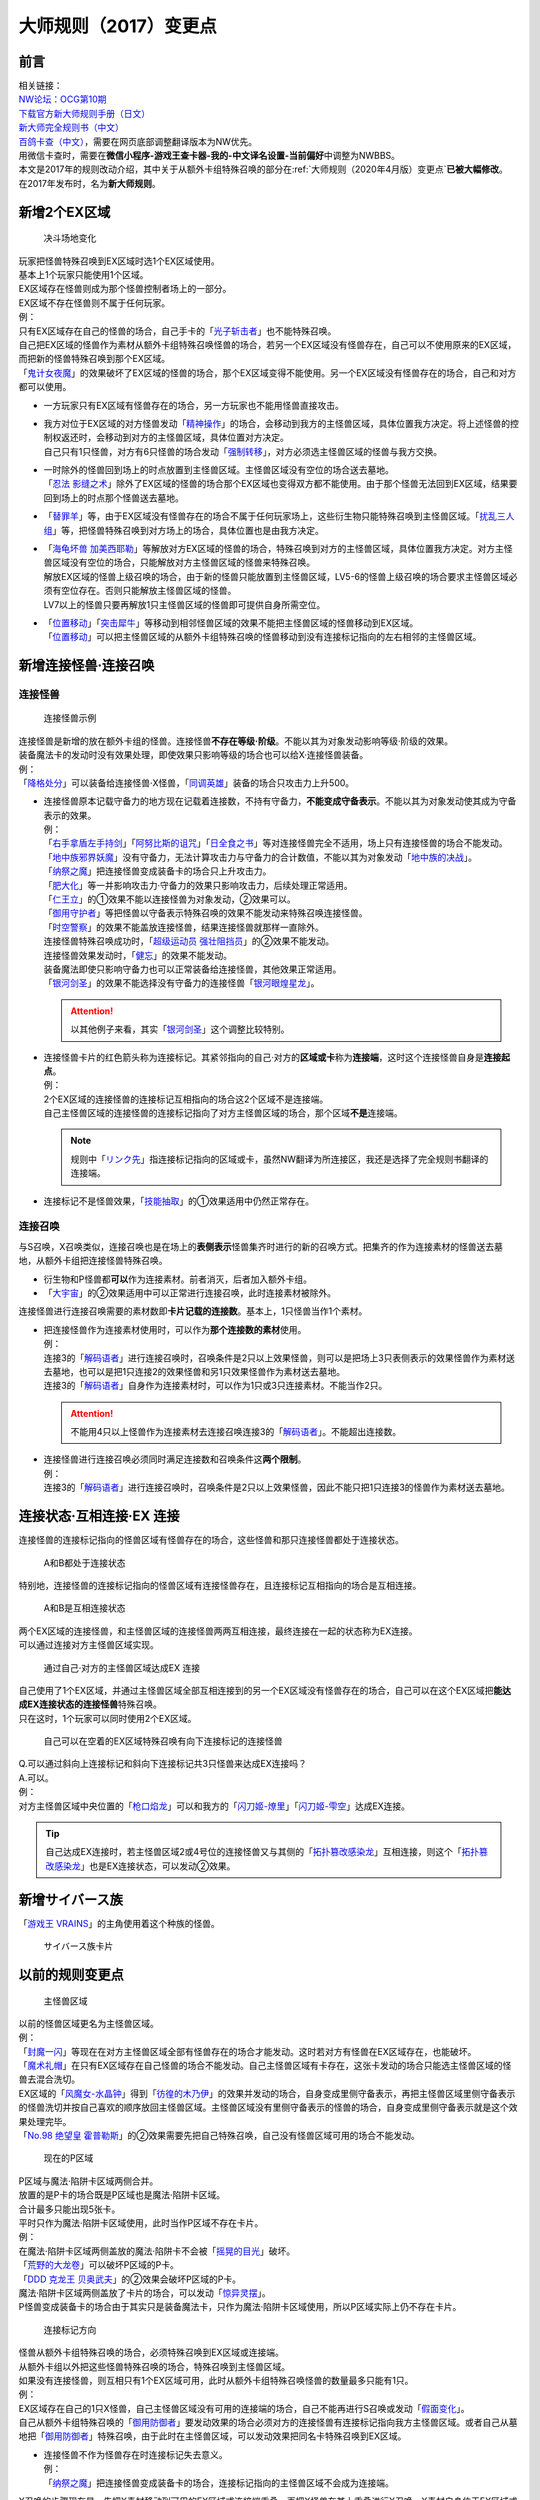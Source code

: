 .. _大师规则（2017）变更点:

===========================
大师规则（2017）变更点
===========================

前言
========

| 相关链接：
| `NW论坛：OCG第10期 <http://bbs.newwise.com/thread-907107-1-1.html>`__
| `下载官方新大师规则手册（日文） <http://www.yugioh-card.com/japan/howto/data/rulebook_new_master_rule_ver1.0.pdf>`__
| `新大师完全规则书（中文） <https://warsier.gitbooks.io/new_master_rule/content/>`__
| `百鸽卡查（中文） <https://ygocdb.com/>`__\ ，需要在网页底部调整翻译版本为NW优先。
| 用微信卡查时，需要在\ **微信小程序-游戏王查卡器-我的-中文译名设置-当前偏好**\ 中调整为NWBBS。

| 本文是2017年的规则改动介绍，其中关于从额外卡组特殊召唤的部分在\ :ref:`大师规则（2020年4月版）变更点`\ \ **已被大幅修改**\ 。
| 在2017年发布时，名为\ **新大师规则**\ 。

新增2个EX区域
=============

.. figure:: ../.static/c01/1.jpg
   :alt: 决斗场地变化

   决斗场地变化

| 玩家把怪兽特殊召唤到EX区域时选1个EX区域使用。
| 基本上1个玩家只能使用1个区域。
| EX区域存在怪兽则成为那个怪兽控制者场上的一部分。
| EX区域不存在怪兽则不属于任何玩家。

| 例：
| 只有EX区域存在自己的怪兽的场合，自己手卡的「`光子斩击者`_」也不能特殊召唤。
| 自己把EX区域的怪兽作为素材从额外卡组特殊召唤怪兽的场合，若另一个EX区域没有怪兽存在，自己可以不使用原来的EX区域，而把新的怪兽特殊召唤到那个EX区域。
| 「`鬼计女夜魔`_」的效果破坏了EX区域的怪兽的场合，那个EX区域变得不能使用。另一个EX区域没有怪兽存在的场合，自己和对方都可以使用。

-  | 一方玩家只有EX区域有怪兽存在的场合，另一方玩家也不能用怪兽直接攻击。

-  | 我方对位于EX区域的对方怪兽发动「`精神操作`_」的场合，会移动到我方的主怪兽区域，具体位置我方决定。将上述怪兽的控制权返还时，会移动到对方的主怪兽区域，具体位置对方决定。
   | 自己只有1只怪兽，对方有6只怪兽的场合发动「`强制转移`_」，对方必须选主怪兽区域的怪兽与我方交换。

-  | 一时除外的怪兽回到场上的时点放置到主怪兽区域。主怪兽区域没有空位的场合送去墓地。
   | 「`忍法 影缝之术`_」除外了EX区域的怪兽的场合那个EX区域也变得双方都不能使用。由于那个怪兽无法回到EX区域，结果要回到场上的时点那个怪兽送去墓地。

-  | 「`替罪羊`_」等，由于EX区域没有怪兽存在的场合不属于任何玩家场上，这些衍生物只能特殊召唤到主怪兽区域。「`扰乱三人组`_」等，把怪兽特殊召唤到对方场上的场合，具体位置也是由我方决定。

-  | 「`海龟坏兽 加美西耶勒`_」等解放对方EX区域的怪兽的场合，特殊召唤到对方的主怪兽区域，具体位置我方决定。对方主怪兽区域没有空位的场合，只能解放对方主怪兽区域的怪兽来特殊召唤。
   | 解放EX区域的怪兽上级召唤的场合，由于新的怪兽只能放置到主怪兽区域，LV5-6的怪兽上级召唤的场合要求主怪兽区域必须有空位存在。否则只能解放主怪兽区域的怪兽。
   | LV7以上的怪兽只要再解放1只主怪兽区域的怪兽即可提供自身所需空位。

-  | 「`位置移动`_」「`突击犀牛`_」等移动到相邻怪兽区域的效果不能把主怪兽区域的怪兽移动到EX区域。
   | 「`位置移动`_」可以把主怪兽区域的从额外卡组特殊召唤的怪兽移动到没有连接标记指向的左右相邻的主怪兽区域。

新增连接怪兽·连接召唤
=====================

连接怪兽
--------

.. figure:: ../.static/c01/2.jpg
   :alt: 连接怪兽示例

   连接怪兽示例

| 连接怪兽是新增的放在额外卡组的怪兽。连接怪兽\ **不存在等级·阶级**\ 。不能以其为对象发动影响等级·阶级的效果。
| 装备魔法卡的发动时没有效果处理，即使效果只影响等级的场合也可以给X·连接怪兽装备。
| 例：
| 「`降格处分`_」可以装备给连接怪兽·X怪兽，「`同调英雄`_」装备的场合只攻击力上升500。

-  | 连接怪兽原本记载守备力的地方现在记载着连接数，不持有守备力，\ **不能变成守备表示**\ 。不能以其为对象发动使其成为守备表示的效果。
   | 例：
   | 「`右手拿盾左手持剑`_」「`阿努比斯的诅咒`_」「`日全食之书`_」等对连接怪兽完全不适用，场上只有连接怪兽的场合不能发动。
   | 「`地中族邪界妖魔`_」没有守备力，无法计算攻击力与守备力的合计数值，不能以其为对象发动「`地中族的决战`_」。
   | 「`纳祭之魔`_」把连接怪兽变成装备卡的场合只上升攻击力。
   | 「`肥大化`_」等一并影响攻击力·守备力的效果只影响攻击力，后续处理正常适用。
   | 「`仁王立`_」的①效果不能以连接怪兽为对象发动，②效果可以。
   | 「`御用守护者`_」等把怪兽以守备表示特殊召唤的效果不能发动来特殊召唤连接怪兽。
   | 「`时空警察`_」的效果不能盖放连接怪兽，结果连接怪兽就那样一直除外。
   | 连接怪兽特殊召唤成功时，「`超级运动员 强壮阻挡员`_」的②效果不能发动。
   | 连接怪兽效果发动时，「`健忘`_」的效果不能发动。
   | 装备魔法即使只影响守备力也可以正常装备给连接怪兽，其他效果正常适用。
   | 「`银河剑圣`_」的效果不能选择没有守备力的连接怪兽「`银河眼煌星龙`_」。

   .. attention:: 以其他例子来看，其实「`银河剑圣`_」这个调整比较特别。

-  | 连接怪兽卡片的红色箭头称为连接标记。其紧邻指向的自己·对方的\ **区域或卡**\ 称为\ **连接端**\ ，这时这个连接怪兽自身是\ **连接起点**\ 。
   | 例：
   | 2个EX区域的连接怪兽的连接标记互相指向的场合这2个区域不是连接端。
   | 自己主怪兽区域的连接怪兽的连接标记指向了对方主怪兽区域的场合，那个区域\ **不是**\ 连接端。

   .. note:: 规则中「`リンク先`_」指连接标记指向的区域或卡，虽然NW翻译为所连接区，我还是选择了完全规则书翻译的连接端。

-  连接标记不是怪兽效果，「`技能抽取`_」的①效果适用中仍然正常存在。

连接召唤
--------

与S召唤，X召唤类似，连接召唤也是在场上的\ **表侧表示**\ 怪兽集齐时进行的新的召唤方式。把集齐的作为连接素材的怪兽送去墓地，从额外卡组把连接怪兽特殊召唤。

-  衍生物和P怪兽都\ **可以**\ 作为连接素材。前者消灭，后者加入额外卡组。

-  「`大宇宙`_」的②效果适用中可以正常进行连接召唤，此时连接素材被除外。

连接怪兽进行连接召唤需要的素材数即\ **卡片记载的连接数**\ 。基本上，1只怪兽当作1个素材。

-  | 把连接怪兽作为连接素材使用时，可以作为\ **那个连接数的素材**\ 使用。
   | 例：
   | 连接3的「`解码语者`_」进行连接召唤时，召唤条件是2只以上效果怪兽，则可以是把场上3只表侧表示的效果怪兽作为素材送去墓地，也可以是把1只连接2的效果怪兽和另1只效果怪兽作为素材送去墓地。
   | 连接3的「`解码语者`_」自身作为连接素材时，可以作为1只或3只连接素材。不能当作2只。

   .. attention:: 不能用4只以上怪兽作为连接素材去连接召唤连接3的「`解码语者`_」。不能超出连接数。

-  | 连接怪兽进行连接召唤必须同时满足连接数和召唤条件这\ **两个限制**\ 。
   | 例：
   | 连接3的「`解码语者`_」进行连接召唤时，召唤条件是2只以上效果怪兽，因此不能只把1只连接3的怪兽作为素材送去墓地。

连接状态·互相连接·EX 连接
=========================

连接怪兽的连接标记指向的怪兽区域有怪兽存在的场合，这些怪兽和那只连接怪兽都处于连接状态。

.. figure:: ../.static/c01/3.png
   :alt: A和B都处于连接状态

   A和B都处于连接状态

特别地，连接怪兽的连接标记指向的怪兽区域有连接怪兽存在，且连接标记互相指向的场合是互相连接。

.. figure:: ../.static/c01/4.png
   :alt: A和B是互相连接状态

   A和B是互相连接状态

| 两个EX区域的连接怪兽，和主怪兽区域的连接怪兽两两互相连接，最终连接在一起的状态称为EX连接。
| 可以通过连接对方主怪兽区域实现。

.. figure:: ../.static/c01/5.png
   :alt: 通过自己·对方的主怪兽区域达成EX 连接

   通过自己·对方的主怪兽区域达成EX 连接

| 自己使用了1个EX区域，并通过主怪兽区域全部互相连接到的另一个EX区域没有怪兽存在的场合，自己可以在这个EX区域把\ **能达成EX连接状态的连接怪兽**\ 特殊召唤。
| 只在这时，1个玩家可以同时使用2个EX区域。

.. figure:: ../.static/c01/6.png
   :alt: 自己可以在空着的EX区域特殊召唤有向下连接标记的连接怪兽

   自己可以在空着的EX区域特殊召唤有向下连接标记的连接怪兽

| Q.可以通过斜向上连接标记和斜向下连接标记共3只怪兽来达成EX连接吗？
| A.可以。

| 例：
| 对方主怪兽区域中央位置的「`枪口焰龙`_」可以和我方的「`闪刀姬-燎里`_」「`闪刀姬-雫空`_」达成EX连接。

.. tip:: 自己达成EX连接时，若主怪兽区域2或4号位的连接怪兽又与其侧的「`拓扑篡改感染龙`_」互相连接，则这个「`拓扑篡改感染龙`_」也是EX连接状态，可以发动②效果。

新增サイバース族
================

「`游戏王 VRAINS`_」的主角使用着这个种族的怪兽。

.. figure:: ../.static/c01/7.jpg
   :alt: サイバース族卡片

   サイバース族卡片

以前的规则变更点
================

.. figure:: ../.static/c01/8.jpg
   :alt: 主怪兽区域

   主怪兽区域

| 以前的怪兽区域更名为主怪兽区域。
| 例：
| 「`封魔一闪`_」等现在在对方主怪兽区域全部有怪兽存在的场合才能发动。这时若对方有怪兽在EX区域存在，也能破坏。
| 「`魔术礼帽`_」在只有EX区域存在自己怪兽的场合不能发动。自己主怪兽区域有卡存在，这张卡发动的场合只能选主怪兽区域的怪兽去混合洗切。
| EX区域的「`风魔女-水晶钟`_」得到「`彷徨的木乃伊`_」的效果并发动的场合，自身变成里侧守备表示，再把主怪兽区域里侧守备表示的怪兽洗切并按自己喜欢的顺序放回主怪兽区域。主怪兽区域没有里侧守备表示的怪兽的场合，自身变成里侧守备表示就是这个效果处理完毕。
| 「`No.98 绝望皇 霍普勒斯`_」的②效果需要先把自己特殊召唤，自己没有怪兽区域可用的场合不能发动。

.. figure:: ../.static/c01/9.jpg
   :alt: 现在的P区域

   现在的P区域

| P区域与魔法·陷阱卡区域两侧合并。
| 放置的是P卡的场合既是P区域也是魔法·陷阱卡区域。
| 合计最多只能出现5张卡。
| 平时只作为魔法·陷阱卡区域使用，此时当作P区域不存在卡片。
| 例：
| 在魔法·陷阱卡区域两侧盖放的魔法·陷阱卡不会被「`摇晃的目光`_」破坏。
| 「`荒野的大龙卷`_」可以破坏P区域的P卡。
| 「`DDD 克龙王 贝奥武夫`_」的②效果会破坏P区域的P卡。
| 魔法·陷阱卡区域两侧盖放了卡片的场合，可以发动「`惊异灵摆`_」。
| P怪兽变成装备卡的场合由于其实只是装备魔法卡，只作为魔法·陷阱卡区域使用，所以P区域实际上仍不存在卡片。

.. figure:: ../.static/c01/10.jpg
   :alt: 连接标记方向

   连接标记方向

| 怪兽从额外卡组特殊召唤的场合，必须特殊召唤到EX区域或连接端。
| 从额外卡组以外把这些怪兽特殊召唤的场合，特殊召唤到主怪兽区域。
| 如果没有连接怪兽，则互相只有1个EX区域可用，此时从额外卡组特殊召唤怪兽的数量最多只能有1只。
| 例：
| EX区域存在自己的1只X怪兽，自己主怪兽区域没有可用的连接端的场合，自己不能再进行S召唤或发动「`假面变化`_」。
| 自己从额外卡组特殊召唤的「`御用防御者`_」要发动效果的场合必须对方的连接怪兽有连接标记指向我方主怪兽区域。或者自己从墓地把「`御用防御者`_」特殊召唤，由于此时在主怪兽区域，可以发动效果把同名卡特殊召唤到EX区域。

-  | 连接怪兽不作为怪兽存在时连接标记失去意义。
   | 例：
   | 「`纳祭之魔`_」把连接怪兽变成装备卡的场合，连接标记指向的主怪兽区域不会成为连接端。

X召唤的步骤现在是，先把X素材移动到可用的EX区域或连接端重叠，再把X怪兽在其上重叠进行X召唤。X素材自身位于EX区域或连接端的场合可以不移动。

-  | EX区域或连接端有怪兽存在，可以使用那个怪兽为素材，直接在那个区域把额外卡组的怪兽特殊召唤。
   | 例：
   | 只有EX区域或1个连接端可用的场合，「`升阶魔法-七皇之剑`_」等效果也可以正常发动并适用。
   | 「`光波分光`_」要从墓地特殊召唤怪兽再从额外卡组特殊召唤怪兽，因此，需要有1个EX区域和1个主怪兽区域合计2个区域可用或有1个连接端的场合才能发动。

-  | EX区域·主怪兽区域各存在1只仅有左右连接标记的「蜜蜂机器人」，自己发动「融合」等从额外卡组把怪兽特殊召唤的效果处理时，主怪兽区域的「蜜蜂机器人」从场上离开，连接端不存在的场合那个\ **效果不适用**\ ，不能特殊召唤融合怪兽。
   | 「`高等纹章术`_」等已经发动后，在效果处理时没有EX区域和连接端可用的场合，把2只「`纹章兽`_」怪兽特殊召唤即处理完毕。

| 连接端的怪兽作为素材送去墓地导致那些主怪兽区域不再是连接端的场合，从额外卡组特殊召唤的怪兽只能放置到其他连接端或EX区域。
| 要把连接怪兽作为素材从额外卡组特殊召唤新的怪兽的场合，若会导致没有连接端或EX区域来放置新的怪兽，那么这个连接怪兽不能作为这次特殊召唤的素材。

.. attention:: 连接怪兽从场上离开后，其连接端的从额外卡组特殊召唤的怪兽\ **就那样留在场上**\ 。

.. _`解码语者`: https://ygocdb.com/?search=解码语者
.. _`鬼计女夜魔`: https://ygocdb.com/?search=鬼计女夜魔
.. _`仁王立`: https://ygocdb.com/?search=仁王立
.. _`地中族的决战`: https://ygocdb.com/?search=地中族的决战
.. _`阿努比斯的诅咒`: https://ygocdb.com/?search=阿努比斯的诅咒
.. _`拓扑篡改感染龙`: https://ygocdb.com/?search=拓扑篡改感染龙
.. _`右手拿盾左手持剑`: https://ygocdb.com/?search=右手拿盾左手持剑
.. _`封魔一闪`: https://ygocdb.com/?search=封魔一闪
.. _`银河眼煌星龙`: https://ygocdb.com/?search=银河眼煌星龙
.. _`纳祭之魔`: https://ygocdb.com/?search=纳祭之魔
.. _`突击犀牛`: https://ygocdb.com/?search=突击犀牛
.. _`替罪羊`: https://ygocdb.com/?search=替罪羊
.. _`扰乱三人组`: https://ygocdb.com/?search=扰乱三人组
.. _`超级运动员 强壮阻挡员`: https://ygocdb.com/?search=超级运动员+强壮阻挡员
.. _`闪刀姬-燎里`: https://ygocdb.com/?search=闪刀姬-燎里
.. _`No.98 绝望皇 霍普勒斯`: https://ygocdb.com/?search=No.98+绝望皇+霍普勒斯
.. _`摇晃的目光`: https://ygocdb.com/?search=摇晃的目光
.. _`忍法 影缝之术`: https://ygocdb.com/?search=忍法+影缝之术
.. _`肥大化`: https://ygocdb.com/?search=肥大化
.. _`同调英雄`: https://ygocdb.com/?search=同调英雄
.. _`位置移动`: https://ygocdb.com/?search=位置移动
.. _`御用守护者`: https://ygocdb.com/?search=御用守护者
.. _`风魔女-水晶钟`: https://ygocdb.com/?search=风魔女-水晶钟
.. _`光波分光`: https://ygocdb.com/?search=光波分光
.. _`健忘`: https://ygocdb.com/?search=健忘
.. _`闪刀姬-雫空`: https://ygocdb.com/?search=闪刀姬-雫空
.. _`リンク先`: https://ygocdb.com/?search=リンク先
.. _`惊异灵摆`: https://ygocdb.com/?search=惊异灵摆
.. _`荒野的大龙卷`: https://ygocdb.com/?search=荒野的大龙卷
.. _`时空警察`: https://ygocdb.com/?search=时空警察
.. _`彷徨的木乃伊`: https://ygocdb.com/?search=彷徨的木乃伊
.. _`魔术礼帽`: https://ygocdb.com/?search=魔术礼帽
.. _`银河剑圣`: https://ygocdb.com/?search=银河剑圣
.. _`御用防御者`: https://ygocdb.com/?search=御用防御者
.. _`精神操作`: https://ygocdb.com/?search=精神操作
.. _`技能抽取`: https://ygocdb.com/?search=技能抽取
.. _`DDD 克龙王 贝奥武夫`: https://ygocdb.com/?search=DDD+克龙王+贝奥武夫
.. _`升阶魔法-七皇之剑`: https://ygocdb.com/?search=升阶魔法-七皇之剑
.. _`光子斩击者`: https://ygocdb.com/?search=光子斩击者
.. _`地中族邪界妖魔`: https://ygocdb.com/?search=地中族邪界妖魔
.. _`枪口焰龙`: https://ygocdb.com/?search=枪口焰龙
.. _`强制转移`: https://ygocdb.com/?search=强制转移
.. _`假面变化`: https://ygocdb.com/?search=假面变化
.. _`大宇宙`: https://ygocdb.com/?search=大宇宙
.. _`海龟坏兽 加美西耶勒`: https://ygocdb.com/?search=海龟坏兽+加美西耶勒
.. _`纹章兽`: https://ygocdb.com/?search=纹章兽
.. _`日全食之书`: https://ygocdb.com/?search=日全食之书
.. _`游戏王 VRAINS`: https://ygocdb.com/?search=游戏王+VRAINS
.. _`高等纹章术`: https://ygocdb.com/?search=高等纹章术
.. _`降格处分`: https://ygocdb.com/?search=降格处分
